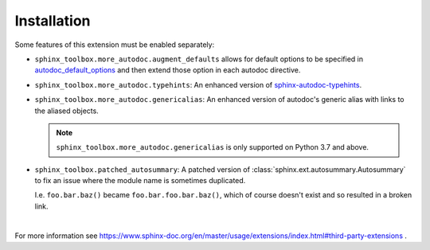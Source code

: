 ==============
Installation
==============

.. installation:: sphinx-toolbox
	:pypi:
	:github:
	:anaconda:
	:conda-channels: domdfcoding,conda-forge


.. extensions:: sphinx-toolbox
	:import-name: sphinx_toolbox
	:no-postamble:

	sphinx.ext.viewcode
	sphinx_tabs.tabs
	sphinx-prompt

Some features of this extension must be enabled separately:

* ``sphinx_toolbox.more_autodoc.augment_defaults`` allows for default options to be specified in
  `autodoc_default_options <https://www.sphinx-doc.org/en/master/usage/extensions/autodoc.html#confval-autodoc_default_options>`_
  and then extend those option in each autodoc directive.

  .. extensions:: sphinx_toolbox.more_autodoc.augment_defaults
      :no-preamble:
      :no-postamble:
      :first:

      sphinx.ext.autodoc

* ``sphinx_toolbox.more_autodoc.typehints``: An enhanced version of
  `sphinx-autodoc-typehints <https://pypi.org/project/sphinx-autodoc-typehints/>`_.

  .. extensions:: sphinx_toolbox.more_autodoc.typehints
      :no-preamble:
      :no-postamble:
      :first:

      sphinx.ext.autodoc
      sphinx_autodoc_typehints

* ``sphinx_toolbox.more_autodoc.genericalias``: An enhanced version of autodoc's generic alias with
  links to the aliased objects.

  .. extensions:: sphinx_toolbox.more_autodoc.genericalias
      :no-preamble:
      :no-postamble:
      :first:

      sphinx.ext.autodoc

  .. note:: ``sphinx_toolbox.more_autodoc.genericalias`` is only supported on Python 3.7 and above.

* ``sphinx_toolbox.patched_autosummary``: A patched version of :class:`sphinx.ext.autosummary.Autosummary`
  to fix an issue where the module name is sometimes duplicated.

  I.e. ``foo.bar.baz()`` became ``foo.bar.foo.bar.baz()``, which of course doesn't exist
  and so resulted in a broken link.

  .. extensions:: sphinx_toolbox.patched_autosummary
      :no-preamble:
      :no-postamble:

      sphinx.ext.autosummary

|

For more information see https://www.sphinx-doc.org/en/master/usage/extensions/index.html#third-party-extensions .

.. TODO:: sourcelink and variables
